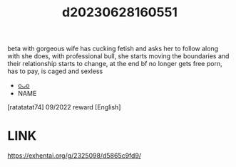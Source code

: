 :PROPERTIES:
:ID:       b442cc95-1f10-40f4-977e-1dcf31f3dc21
:END:
#+title: d20230628160551
#+filetags: :20230628160551:ntronary:
beta with gorgeous wife has cucking fetish and asks her to follow along with she does, with professional bull, she starts moving the boundaries and their relationship starts to change, at the end bf no longer gets free porn, has to pay, is caged and sexless
- [[id:df161e9b-e6f2-4dd4-86a4-b377dbd94e7d][oᴗo]]
- NAME
[ratatatat74] 09/2022 reward [English]
* LINK
https://exhentai.org/g/2325098/d5865c9fd9/
